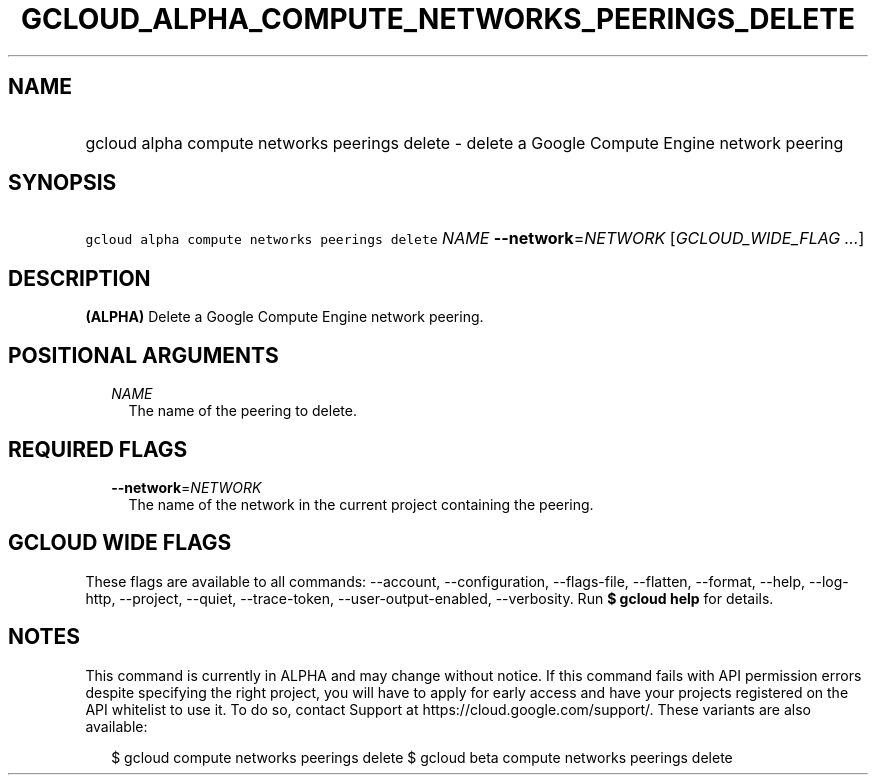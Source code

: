 
.TH "GCLOUD_ALPHA_COMPUTE_NETWORKS_PEERINGS_DELETE" 1



.SH "NAME"
.HP
gcloud alpha compute networks peerings delete \- delete a Google Compute Engine network peering



.SH "SYNOPSIS"
.HP
\f5gcloud alpha compute networks peerings delete\fR \fINAME\fR \fB\-\-network\fR=\fINETWORK\fR [\fIGCLOUD_WIDE_FLAG\ ...\fR]



.SH "DESCRIPTION"

\fB(ALPHA)\fR Delete a Google Compute Engine network peering.



.SH "POSITIONAL ARGUMENTS"

.RS 2m
.TP 2m
\fINAME\fR
The name of the peering to delete.


.RE
.sp

.SH "REQUIRED FLAGS"

.RS 2m
.TP 2m
\fB\-\-network\fR=\fINETWORK\fR
The name of the network in the current project containing the peering.


.RE
.sp

.SH "GCLOUD WIDE FLAGS"

These flags are available to all commands: \-\-account, \-\-configuration,
\-\-flags\-file, \-\-flatten, \-\-format, \-\-help, \-\-log\-http, \-\-project,
\-\-quiet, \-\-trace\-token, \-\-user\-output\-enabled, \-\-verbosity. Run \fB$
gcloud help\fR for details.



.SH "NOTES"

This command is currently in ALPHA and may change without notice. If this
command fails with API permission errors despite specifying the right project,
you will have to apply for early access and have your projects registered on the
API whitelist to use it. To do so, contact Support at
https://cloud.google.com/support/. These variants are also available:

.RS 2m
$ gcloud compute networks peerings delete
$ gcloud beta compute networks peerings delete
.RE

